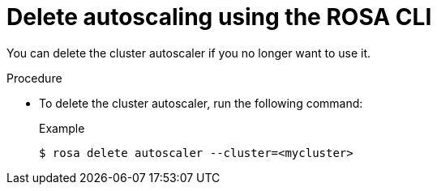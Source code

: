 // Module included in the following assemblies:
//
// * rosa_cluster_admin/rosa-cluster-autoscaling.adoc

:_mod-docs-content-type: PROCEDURE
[id="rosa-delete-cluster-autoscale-cli_{context}"]
= Delete autoscaling using the ROSA CLI

You can delete the cluster autoscaler if you no longer want to use it.

.Procedure

* To delete the cluster autoscaler, run the following command:
+
.Example
[source,terminal]
----
$ rosa delete autoscaler --cluster=<mycluster>
----
